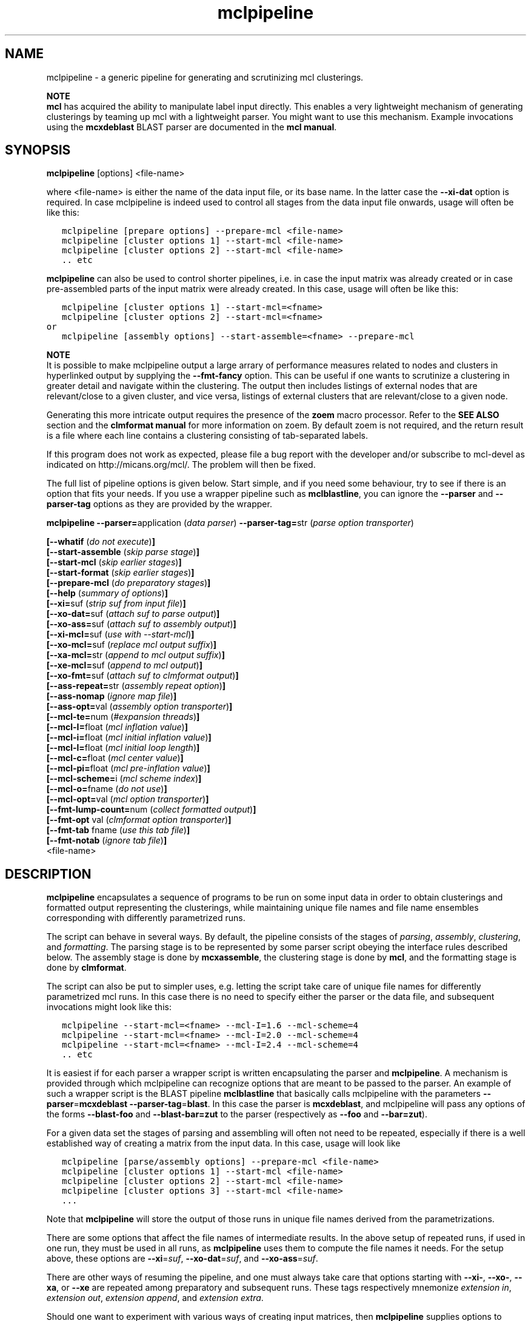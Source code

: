 .\" Copyright (c) 2005 Stijn van Dongen
.TH "mclpipeline" 1 "10 Nov 2005" "mclpipeline 1\&.006, 05-314" "USER COMMANDS "
.po 2m
.de ZI
.\" Zoem Indent/Itemize macro I.
.br
'in +\\$1
.nr xa 0
.nr xa -\\$1
.nr xb \\$1
.nr xb -\\w'\\$2'
\h'|\\n(xau'\\$2\h'\\n(xbu'\\
..
.de ZJ
.br
.\" Zoem Indent/Itemize macro II.
'in +\\$1
'in +\\$2
.nr xa 0
.nr xa -\\$2
.nr xa -\\w'\\$3'
.nr xb \\$2
\h'|\\n(xau'\\$3\h'\\n(xbu'\\
..
.if n .ll -2m
.am SH
.ie n .in 4m
.el .in 8m
..
.SH NAME
mclpipeline \- a generic pipeline for generating and scrutinizing mcl clusterings\&.

\fBNOTE\fP
.br
\fBmcl\fP has acquired the ability to manipulate label input directly\&. This
enables a very lightweight mechanism of generating clusterings by teaming up
mcl with a lightweight parser\&. You might want to use this mechanism\&.
Example invocations using the \fBmcxdeblast\fP BLAST parser are documented in the
\fBmcl manual\fP\&.
.SH SYNOPSIS

\fBmclpipeline\fP [options] <file-name>
.br

where <file-name> is either the name of the data input file, or its base
name\&. In the latter case the \fB--xi-dat\fP option is required\&. In case
mclpipeline is indeed used to control all stages from the data input file
onwards, usage will often be like this:

.nf \fC
   mclpipeline [prepare options] --prepare-mcl <file-name>
   mclpipeline [cluster options 1] --start-mcl <file-name>
   mclpipeline [cluster options 2] --start-mcl <file-name>
   \&.\&. etc
.fi \fR

\fBmclpipeline\fP can also be used to control shorter pipelines, i\&.e\&. in
case the input matrix was already created or in case pre-assembled parts
of the input matrix were already created\&. In this case, usage will
often be like this:

.nf \fC
   mclpipeline [cluster options 1] --start-mcl=<fname>
   mclpipeline [cluster options 2] --start-mcl=<fname>
or
   mclpipeline [assembly options] --start-assemble=<fname> --prepare-mcl
.fi \fR

\fBNOTE\fP
.br
It is possible to make mclpipeline output a large arrary
of performance measures related to nodes and clusters
in hyperlinked output by supplying the \fB--fmt-fancy\fP option\&.
This can be useful if one wants to scrutinize a clustering in greater
detail and navigate within the clustering\&. The output then includes
listings of external nodes that are relevant/close to a given cluster,
and vice versa, listings of external clusters that are relevant/close
to a given node\&.

Generating this more intricate output requires the presence of the \fBzoem\fP macro
processor\&. Refer to the \fBSEE ALSO\fP section and the
\fBclmformat manual\fP for more information on zoem\&. By default
zoem is not required, and the return result is a file where each line contains
a clustering consisting of tab-separated labels\&.

If this program does not work as expected, please file a bug report with the
developer and/or subscribe to mcl-devel as indicated on
http://micans\&.org/mcl/\&. The problem will then be fixed\&.

The full list of pipeline options is given below\&. Start simple,
and if you need some behaviour, try to see if there is an option
that fits your needs\&.
If you use a wrapper pipeline such as \fBmclblastline\fP, you
can ignore the \fB--parser\fP and \fB--parser-tag\fP options
as they are provided by the wrapper\&.

\fBmclpipeline\fP
\fB--parser=\fPapplication (\fIdata parser\fP)
\fB--parser-tag=\fPstr (\fIparse option transporter\fP)

\fB[--whatif\fP (\fIdo not execute\fP)\fB]\fP
.br
\fB[--start-assemble\fP (\fIskip parse stage\fP)\fB]\fP
.br
\fB[--start-mcl\fP (\fIskip earlier stages\fP)\fB]\fP
.br
\fB[--start-format\fP (\fIskip earlier stages\fP)\fB]\fP
.br
\fB[--prepare-mcl\fP (\fIdo preparatory stages\fP)\fB]\fP
.br
\fB[--help\fP (\fIsummary of options\fP)\fB]\fP
.br
\fB[--xi=\fPsuf (\fIstrip suf from input file\fP)\fB]\fP
.br
\fB[--xo-dat=\fPsuf (\fIattach suf to parse output\fP)\fB]\fP
.br
\fB[--xo-ass=\fPsuf (\fIattach suf to assembly output\fP)\fB]\fP
.br
\fB[--xi-mcl=\fPsuf (\fIuse with --start-mcl\fP)\fB]\fP
.br
\fB[--xo-mcl=\fPsuf (\fIreplace mcl output suffix\fP)\fB]\fP
.br
\fB[--xa-mcl=\fPstr (\fIappend to mcl output suffix\fP)\fB]\fP
.br
\fB[--xe-mcl=\fPsuf (\fIappend to mcl output\fP)\fB]\fP
.br
\fB[--xo-fmt=\fPsuf (\fIattach suf to clmformat output\fP)\fB]\fP
.br
\fB[--ass-repeat=\fPstr (\fIassembly repeat option\fP)\fB]\fP
.br
\fB[--ass-nomap\fP (\fIignore map file\fP)\fB]\fP
.br
\fB[--ass-opt=\fPval (\fIassembly option transporter\fP)\fB]\fP
.br
\fB[--mcl-te=\fPnum (\fI#expansion threads\fP)\fB]\fP
.br
\fB[--mcl-I=\fPfloat (\fImcl inflation value\fP)\fB]\fP
.br
\fB[--mcl-i=\fPfloat (\fImcl initial inflation value\fP)\fB]\fP
.br
\fB[--mcl-l=\fPfloat (\fImcl initial loop length\fP)\fB]\fP
.br
\fB[--mcl-c=\fPfloat (\fImcl center value\fP)\fB]\fP
.br
\fB[--mcl-pi=\fPfloat (\fImcl pre-inflation value\fP)\fB]\fP
.br
\fB[--mcl-scheme=\fPi (\fImcl scheme index\fP)\fB]\fP
.br
\fB[--mcl-o=\fPfname (\fIdo not use\fP)\fB]\fP
.br
\fB[--mcl-opt=\fPval (\fImcl option transporter\fP)\fB]\fP
.br
\fB[--fmt-lump-count=\fPnum (\fIcollect formatted output\fP)\fB]\fP
.br
\fB[--fmt-opt\fP val (\fIclmformat option transporter\fP)\fB]\fP
.br
\fB[--fmt-tab\fP fname (\fIuse this tab file\fP)\fB]\fP
.br
\fB[--fmt-notab\fP (\fIignore tab file\fP)\fB]\fP
.br
<file-name>
.SH DESCRIPTION

\fBmclpipeline\fP encapsulates a sequence of programs to be run on some
input data in order to obtain clusterings and formatted output
representing the clusterings, while maintaining unique file names
and file name ensembles corresponding with differently parametrized runs\&.

The script can behave in several ways\&. By default, the pipeline
consists of the stages of \fIparsing\fP, \fIassembly\fP,
\fIclustering\fP, and \fIformatting\fP\&.
The parsing stage is to be
represented by some parser script obeying the interface
rules described below\&. The assembly stage is done by
\fBmcxassemble\fP, the clustering stage is done by \fBmcl\fP,
and the formatting stage is done by \fBclmformat\fP\&.

The script can also be put to simpler uses, e\&.g\&. letting the script take
care of unique file names for differently parametrized mcl runs\&. In this
case there is no need to specify either the parser or the data file, and
subsequent invocations might look like this:

.nf \fC

   mclpipeline --start-mcl=<fname> --mcl-I=1\&.6 --mcl-scheme=4
   mclpipeline --start-mcl=<fname> --mcl-I=2\&.0 --mcl-scheme=4
   mclpipeline --start-mcl=<fname> --mcl-I=2\&.4 --mcl-scheme=4
   \&.\&. etc
.fi \fR

It is easiest if for each parser a wrapper script is written
encapsulating the parser and \fBmclpipeline\fP\&. A mechanism is provided
through which mclpipeline can recognize options that are meant to be
passed to the parser\&. An example of such a wrapper script is the BLAST
pipeline \fBmclblastline\fP that basically calls mclpipeline with the
parameters \fB--parser\fP=\fBmcxdeblast\fP \fB--parser-tag\fP=\fBblast\fP\&.
In this case the parser is \fBmcxdeblast\fP, and mclpipeline will
pass any options of the forms \fB--blast-foo\fP and \fB--blast-bar=zut\fP
to the parser (respectively as \fB--foo\fP and \fB--bar=zut\fP)\&.

For a given data set the stages of parsing and assembling
will often not need to be repeated, especially if there
is a well established way of creating a matrix from
the input data\&. In this case, usage
will look like

.nf \fC

   mclpipeline [parse/assembly options] --prepare-mcl <file-name>
   mclpipeline [cluster options 1] --start-mcl <file-name>
   mclpipeline [cluster options 2] --start-mcl <file-name>
   mclpipeline [cluster options 3] --start-mcl <file-name>
   \&.\&.\&.
.fi \fR

Note that \fBmclpipeline\fP will store the output of those runs
in unique file names derived from the parametrizations\&.

There are some options that affect the file names of intermediate
results\&. In the above setup of repeated runs, if used in one run,
they must be used in all runs, as \fBmclpipeline\fP uses them to compute the
file names it needs\&.
For the setup above, these options are
\fB--xi\fP=\fIsuf\fP,
\fB--xo-dat\fP=\fIsuf\fP, and
\fB--xo-ass\fP=\fIsuf\fP\&.

There are other ways of resuming the pipeline, and one must always take care
that options starting with \fB--xi-\fP, \fB--xo-\fP, \fB--xa\fP, or
\fB--xe\fP are repeated among preparatory and subsequent runs\&.
These tags respectively mnemonize \fIextension in\fP, \fIextension out\fP,
\fIextension append\fP, and \fIextension extra\fP\&.

Should one want to experiment with various ways of creating input
matrices, then \fBmclpipeline\fP supplies options to create unique file
names and file name ensembles corresponding with different setups and
parametrizations\&. These are \fB--xo-dat\fP=\fIsuf\fP for the parsing
stage and \fB--xo-ass\fP=\fIsuf\fP for the assembly stage\&. mclpipeline
\fIautomatically\fP generates unique file names for the cluster results,
but it does not do so for the parse and assembly results\&.

\fBParser interface requirements\fP
.br
The parser should recognize its last argument as a file name
or as the base name of a file\&.
It should produce the files \fCbase\&.raw\fP, \fCbase\&.hdr\fP,
and preferably \fCbase\&.tab\fP and \fCbase\&.map\fP, where the base name
\fCbase\fP is determined as described below\&.

\fBmclpipeline\fP will pass its last argument <file-name> to the parser\&.
The parser should recognize the \fB--xi-dat\fP=\fIsuf\fP
and \fB--xo-dat\fP=\fIsuf\fP options\&. If the first is present,
it should try to strip <file-name> of the suffix specified in
the value and use the result as the initial part of the base name
for the files it constructs\&. If stripping does not succeed, it
must interpret <file-name> as the base name and append the suffix
in order to construct the name of the file it will try to read\&.
If the \fB--xo-dat\fP=\fIsuf\fP option is present, it must append the
suffix specified in the value to the base part as described above\&.
The result is then the full base name to which the \fCraw\fP, \fChdr\fP,
and other suffixes will be appended\&.

\fBParser interface examples\fP
.br

.nf \fC
<parser> --xi-dat=abc --xo-dat=xyz foo
 *  parser reads foo\&.abc, writes foo\&.xyz\&.raw, foo\&.xyz\&.hdr et cetera\&.
<parser> --xi-dat=abc --xo-dat=xyz foo\&.abc
 *  idem
<parser> --xo-dat=xyz foo\&.abc
 *  parser reads foo\&.abc, writes foo\&.abc\&.xyz\&.raw et cetera\&.
<parser> --xi-dat=abc foo\&.abc
 *  parser reads foo\&.abc, writes foo\&.raw, foo\&.hdr et cetera\&.
<parser> foo\&.abc
 *  parser reads foo\&.abc, writes foo\&.abc\&.raw, foo\&.abc\&.hdr et cetera\&.
.fi \fR

\fBOutput file names construction\fP
.br
The files of primary interest are the mcl output file and
the formatted output produced by clmformat\&.
The pipeline constructs a file name for the mcl output
in which several parameters are encoded\&. The first
part of the file name is either the base name for the assembly
stage, or simply the name of the input file, depending on
whether the option \fB--xo-ass\fP=\fIsuf\fP was used or not\&.

A suffix encoding key-value pairs is appended\&. By default
it has the form \fCI\&.\&.s\&.\fP, e\&.g\&. \fCI20s2\fP\&. The latter examples
denotes primary inflation value 2\&.0 and scheme 2\&.
The pipeline will automatically append several other mcl parameters
if they are used\&. These correspond with the pipeline options
\fB--mcl-i\fP=\fIf\fP, \fB--mcl-l\fP=\fIi\fP, \fB--mcl-c\fP=\fIf\fP,
and \fB--mcl-pi\fP=\fIf\fP,
which in turn correspond with the mcl options \fB-i\fP\ \fIf\fP,
\fB-l\fP\ \fIi\fP, \fB-c\fP\ \fIf\fP, and \fB-pi\fP\ \fIf\fP\&.
The order of appending is alphabetical with capitals preceding
lowercase, so a full example is \fCI25c30i35l2pi28s3\fP\&.
.SH OPTIONS

.ZI 3m "\fB--whatif\fP (\fIdo not execute\fP)"
\&
.br
Shows only what would be done without executing it\&.
Hugely useful!
.in -3m

.ZI 3m "\fB--start-assemble\fP (\fIskip parse stage\fP)"
\&
.br
Skip the parse stage, assume the necessary files have been created in a
previous run\&.
.in -3m

.ZI 3m "\fB--prepare-mcl\fP (\fIdo preparatory stages\fP)"
\&
.br
Do the parsing and assembly stage, then quit\&. Useful if you
want to do multiple cluster runs for a given graph - use
\fB--start-mcl\fP
.in -3m

.ZI 3m "\fB--start-mcl\fP (\fIskip earlier stages\fP)"
\&
.br
Immediately start the mcl stage\&.
Assume the necessary files have been created in a previous run\&.

\fBNOTE\fP
.br
This option can be used as \fB--start-mcl\fP=\fIfname\fP\&.
In this case, no final file name argument need be given, and
mcl will use \fIfname\fP as the file name for its input\&.

The difference with \fB--start-mcl\fP is that the latter
will assume it is picking up the results of a previous run\&.
The names of those results might include suffixes corresponding
with the parse and assembly stage (cf\&. \fB--xo-dat\fP and
\fB--xo-ass\fP)\&.
If you are not clear on this (and you should not be), exercise
the \fB--whatif\fP option to be sure\&.
.in -3m

.ZI 3m "\fB--start-format\fP (\fIskip earlier stages\fP)"
\&
.br
Immediately start the format stage\&.
Assume the necessary files have been created in a previous run\&.
.in -3m

.ZI 3m "\fB--help\fP (\fIsummary of options\fP)"
\&
.br
Print a terse summary of options\&.
.in -3m

.ZI 3m "\fB--xi\fP suf (\fIstrip suffix from data file\fP)"
\&
.br
In normal usage, this will strip the specified suffix from the data file
to obtain the base name for further output\&.
When used with \fB--start-mcl\fP=\fIfname\fP the same behaviour is applied
to the mcl input file name specified in \fIfname\fP\&.
.in -3m

.ZI 3m "\fB--xo-dat\fP suf (\fIattach suf to parse output\fP)"
\&
.br
This suffix will be attached to the base name of the parse output\&.
It can be used to distinguish between different parse parametrizations
if this is applicable\&.
.in -3m

.ZI 3m "\fB--xo-ass\fP suf (\fIattach suf to assembly output\fP)"
\&
.br
This suffix will be attached to the base name of the assembly output\&.
It can be used to distinguish between different assembly parametrizations
if this is applicable\&.
.in -3m

.ZI 3m "\fB--xo-mcl\fP suf (\fIreplace mcl output suffix\fP)"
\&
.br
This suffix will be used instead of the suffix by default created
by the pipeline\&.
.in -3m

.ZI 3m "\fB--xa-mcl\fP str (\fIappend to mcl output suffix\fP)"
\&
.br
This string will be appended to the suffix by default created
by the pipeline\&.
.in -3m

.ZI 3m "\fB--xe-mcl\fP suf (\fIappend to mcl output\fP)"
\&
.br
This string will be appended as a single suffix to the output base
name before mclpipeline appends its own suffix\&.
.in -3m

.ZI 3m "\fB--xo-fmt\fP suf (\fIattach suf to clmformat output\fP)"
\&
.br
This suffix will be used instead of the suffix by default used
by the formatting stage\&.
.in -3m

.ZI 3m "\fB--ass-repeat\fP str (\fIassembly repeat option\fP)"
\&
.br
Corresponds with the \fBmcxassemble\fP \fB-r\fP\ \fImode\fP option\&.
Refer to the \fBmcxassemble\fP manual\&.
.in -3m

.ZI 3m "\fB--ass-opt\fP val (\fIassembly option transporter\fP)"
\&
.br
Transfer \fB-opt\fP\ \fIval\fP to \fBmcxassemble\fP\&.
.in -3m

.ZI 3m "\fB--ass-nomap\fP (\fIignore map file\fP)"
\&
.br
Either no map file is present or it should be ignored\&.
For parsers that don\&'t write map files\&.
.in -3m

.ZI 3m "\fB--mcl-I\fP float (\fImcl inflation value\fP)"
\&
.br
The (main) inflation value mcl should use\&.
\fIThis is the primary mcl option\fP\&.
.in -3m

.ZI 3m "\fB--mcl-scheme\fP i (\fImcl scheme index\fP)"
\&
.br
The scheme index to use\&. This options is also important\&.
Refer to the \fBmcl\fP manual\&.
.in -3m

.ZI 3m "\fB--mcl-te\fP num (\fI#expansion threads\fP)"
\&
.br
The number of threads \fBmcl\fP should use\&.
.in -3m

.ZI 3m "\fB--mcl-i\fP float (\fImcl initial inflation value\fP)"
\&
.br
The initial inflation value mcl should use\&.
Only for fine-tuning or testing\&.
.in -3m

.ZI 3m "\fB--mcl-l\fP float (\fImcl initial loop length\fP)"
\&
.br
The length of the loop in which initial inflation
is applied\&. By default zero\&.
.in -3m

.ZI 3m "\fB--mcl-c\fP float (\fImcl center value\fP)"
\&
.br
The center value\&. One may attempt to affect granularity
by exercising this option, which controls the loop weights
in the input matrix\&. Refer to the \fBmcl\fP manual\&.
.in -3m

.ZI 3m "\fB--mcl-pi\fP float (\fImcl pre-inflation value\fP)"
\&
.br
Pre-inflation, another option which may possibly affect granularity by
changing the input matrix\&. It makes the edge weight
distribution either more or less homogeneous\&.
Refer to the \fBmcl\fP manual\&.
.in -3m

.ZI 3m "\fB--mcl-o\fP fname (\fIdo not use\fP)"
\&
.br
Set the mcl output name\&.
.in -3m

.ZI 3m "\fB--mcl-opt\fP val (\fImcl option transporter\fP)"
\&
.br
Transfer \fB-opt\fP\ \fIval\fP to \fBmcl\fP\&.
.in -3m

.ZI 3m "\fB--fmt-dump-stats\fP (\fIadd simple measures to dump file\fP)"
\&
.br
This adds some simple performance measures to the dump file\&. For each
cluster, five columns proceed the label listing\&. These are the cluster ID,
the number of elements in the cluster, the projection (percentage of
within-cluster edge weight relative to total outgoing edge weight), the
efficiency of the cluster (which is the average of the efficiency of all its
nodes), and the maximum efficiency (average of the max-efficiency of all the
nodes)\&. Look into the \fBclmformat manual\fP for more
information on and references to the efficiency measures\&.
.in -3m

.ZI 3m "\fB--fmt-fancy\fP (\fIcreate detailed output (requires zoem)\fP)"
\&
.br
Creates extensive description of node/cluster and cluster/cluster
relationships\&.
.in -3m

.ZI 3m "\fB--fmt-lump-count\fP num (\fIcollect formatted output\fP)"
\&
.br
Collect clusters in the same file until the total number
of nodes has exceeded \fInum\fP (in the formatted output)\&.
Only meaninful when \fB--fmt-fancy\fP is given\&.
.in -3m

.ZI 3m "\fB--fmt-tab\fP (\fIuse this tab file\fP)"
\&
.br
Explicitly specify the tab file to use\&.
.in -3m

.ZI 3m "\fB--fmt-notab\fP (\fIignore tab file\fP)"
\&
.br
Either no tab file is present or it should be ignored\&.
For parsers that don\&'t write tab files\&.
.in -3m

.ZI 3m "\fB--fmt-opt\fP val (\fIclmformat option transporter\fP)"
\&
.br
Transfer \fB-opt\fP\ \fIval\fP to \fBclmformat\fP\&.
.in -3m
.SH AUTHOR

Stijn van Dongen
.SH SEE ALSO

\fBmcxdeblast\fP, \fBmclblastline\fP,
and \fBmclfamily(7)\fP for an overview of all the documentation
and the utilities in the mcl family\&.

With default settings, \fBmclpipeline\fP depends on the presence
of \fBzoem\fP\&. It can be obtained from
http://micans\&.org/zoem/ \&.
